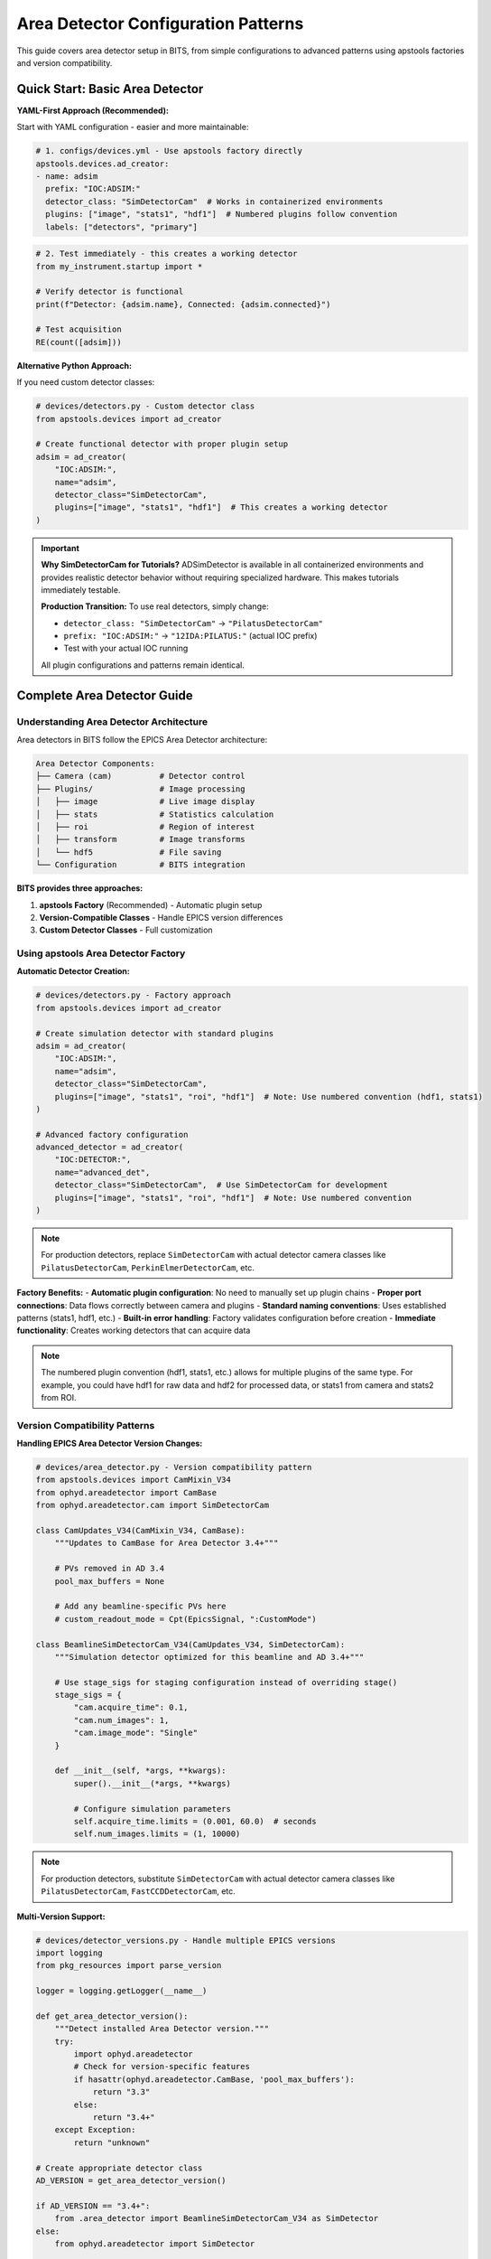 .. _area_detectors:

Area Detector Configuration Patterns
=====================================

This guide covers area detector setup in BITS, from simple configurations to advanced patterns using apstools factories and version compatibility.

Quick Start: Basic Area Detector
---------------------------------

**YAML-First Approach (Recommended):**

Start with YAML configuration - easier and more maintainable:

.. code-block:: yaml

    # 1. configs/devices.yml - Use apstools factory directly
    apstools.devices.ad_creator:
    - name: adsim
      prefix: "IOC:ADSIM:"
      detector_class: "SimDetectorCam"  # Works in containerized environments
      plugins: ["image", "stats1", "hdf1"]  # Numbered plugins follow convention
      labels: ["detectors", "primary"]

.. code-block:: python

    # 2. Test immediately - this creates a working detector
    from my_instrument.startup import *
    
    # Verify detector is functional
    print(f"Detector: {adsim.name}, Connected: {adsim.connected}")
    
    # Test acquisition
    RE(count([adsim]))

**Alternative Python Approach:**

If you need custom detector classes:

.. code-block:: python

    # devices/detectors.py - Custom detector class
    from apstools.devices import ad_creator
    
    # Create functional detector with proper plugin setup
    adsim = ad_creator(
        "IOC:ADSIM:",
        name="adsim", 
        detector_class="SimDetectorCam",
        plugins=["image", "stats1", "hdf1"]  # This creates a working detector
    )

.. important::
   **Why SimDetectorCam for Tutorials?** ADSimDetector is available in all
   containerized environments and provides realistic detector behavior without
   requiring specialized hardware. This makes tutorials immediately testable.
   
   **Production Transition:** To use real detectors, simply change:
   
   - ``detector_class: "SimDetectorCam"`` → ``"PilatusDetectorCam"``
   - ``prefix: "IOC:ADSIM:"`` → ``"12IDA:PILATUS:"`` (actual IOC prefix)
   - Test with your actual IOC running
   
   All plugin configurations and patterns remain identical.

Complete Area Detector Guide
-----------------------------

Understanding Area Detector Architecture
~~~~~~~~~~~~~~~~~~~~~~~~~~~~~~~~~~~~~~~~

Area detectors in BITS follow the EPICS Area Detector architecture:

.. code-block:: text

    Area Detector Components:
    ├── Camera (cam)          # Detector control
    ├── Plugins/              # Image processing
    │   ├── image             # Live image display
    │   ├── stats             # Statistics calculation
    │   ├── roi               # Region of interest
    │   ├── transform         # Image transforms
    │   └── hdf5              # File saving
    └── Configuration         # BITS integration

**BITS provides three approaches:**

1. **apstools Factory** (Recommended) - Automatic plugin setup
2. **Version-Compatible Classes** - Handle EPICS version differences
3. **Custom Detector Classes** - Full customization

Using apstools Area Detector Factory
~~~~~~~~~~~~~~~~~~~~~~~~~~~~~~~~~~~~

**Automatic Detector Creation:**

.. code-block:: python

    # devices/detectors.py - Factory approach
    from apstools.devices import ad_creator

    # Create simulation detector with standard plugins
    adsim = ad_creator(
        "IOC:ADSIM:",
        name="adsim",
        detector_class="SimDetectorCam",
        plugins=["image", "stats1", "roi", "hdf1"]  # Note: Use numbered convention (hdf1, stats1)
    )

    # Advanced factory configuration
    advanced_detector = ad_creator(
        "IOC:DETECTOR:",
        name="advanced_det",
        detector_class="SimDetectorCam",  # Use SimDetectorCam for development
        plugins=["image", "stats1", "roi", "hdf1"]  # Note: Use numbered convention
    )

.. note::
   For production detectors, replace ``SimDetectorCam`` with actual detector
   camera classes like ``PilatusDetectorCam``, ``PerkinElmerDetectorCam``, etc.

**Factory Benefits:**
- **Automatic plugin configuration**: No need to manually set up plugin chains
- **Proper port connections**: Data flows correctly between camera and plugins  
- **Standard naming conventions**: Uses established patterns (stats1, hdf1, etc.)
- **Built-in error handling**: Factory validates configuration before creation
- **Immediate functionality**: Creates working detectors that can acquire data

.. note::
   The numbered plugin convention (hdf1, stats1, etc.) allows for multiple
   plugins of the same type. For example, you could have hdf1 for raw data
   and hdf2 for processed data, or stats1 from camera and stats2 from ROI.

Version Compatibility Patterns
~~~~~~~~~~~~~~~~~~~~~~~~~~~~~~

**Handling EPICS Area Detector Version Changes:**

.. code-block:: python

    # devices/area_detector.py - Version compatibility pattern
    from apstools.devices import CamMixin_V34
    from ophyd.areadetector import CamBase
    from ophyd.areadetector.cam import SimDetectorCam

    class CamUpdates_V34(CamMixin_V34, CamBase):
        """Updates to CamBase for Area Detector 3.4+"""

        # PVs removed in AD 3.4
        pool_max_buffers = None

        # Add any beamline-specific PVs here
        # custom_readout_mode = Cpt(EpicsSignal, ":CustomMode")

    class BeamlineSimDetectorCam_V34(CamUpdates_V34, SimDetectorCam):
        """Simulation detector optimized for this beamline and AD 3.4+"""

        # Use stage_sigs for staging configuration instead of overriding stage()
        stage_sigs = {
            "cam.acquire_time": 0.1,
            "cam.num_images": 1,
            "cam.image_mode": "Single"
        }

        def __init__(self, *args, **kwargs):
            super().__init__(*args, **kwargs)

            # Configure simulation parameters
            self.acquire_time.limits = (0.001, 60.0)  # seconds
            self.num_images.limits = (1, 10000)

.. note::
   For production detectors, substitute ``SimDetectorCam`` with actual detector
   camera classes like ``PilatusDetectorCam``, ``FastCCDDetectorCam``, etc.

**Multi-Version Support:**

.. code-block:: python

    # devices/detector_versions.py - Handle multiple EPICS versions
    import logging
    from pkg_resources import parse_version

    logger = logging.getLogger(__name__)

    def get_area_detector_version():
        """Detect installed Area Detector version."""
        try:
            import ophyd.areadetector
            # Check for version-specific features
            if hasattr(ophyd.areadetector.CamBase, 'pool_max_buffers'):
                return "3.3"
            else:
                return "3.4+"
        except Exception:
            return "unknown"

    # Create appropriate detector class
    AD_VERSION = get_area_detector_version()

    if AD_VERSION == "3.4+":
        from .area_detector import BeamlineSimDetectorCam_V34 as SimDetector
    else:
        from ophyd.areadetector import SimDetector

    logger.info(f"Using Area Detector version: {AD_VERSION}")

.. note::
   This pattern works for any detector type. Replace ``SimDetector`` with
   ``PilatusDetector``, ``FastCCDDetector``, etc. for production systems.

Common Detector Patterns
~~~~~~~~~~~~~~~~~~~~~~~~

**Simulation Detector Pattern:**

.. code-block:: python

    # devices/adsim.py - ADSimDetector setup for development/testing
    from apstools.devices import CamMixin_V34
    from ophyd.areadetector import SimDetector
    from ophyd.areadetector.plugins import ImagePlugin_V34, StatsPlugin_V34
    from ophyd import Component as Cpt

    class ProductionSimDetector(SimDetector):
        """Production-ready simulation detector with optimized plugins."""

        # Use version-compatible plugins (remove leading colons from PV suffixes)
        image = Cpt(ImagePlugin_V34, "image1:")
        stats1 = Cpt(StatsPlugin_V34, "Stats1:")  # Stats1 receives from camera
        stats2 = Cpt(StatsPlugin_V34, "Stats2:")  # Stats2 can receive from ROI

        def __init__(self, *args, **kwargs):
            super().__init__(*args, **kwargs)

            # Configure for realistic simulation
            self.cam.acquire_period.put(0.005)  # 5ms overhead
            self.stats1.kind = "hinted"  # Show in plots

        def collect_dark_images(self, num_images=10):
            """Simulate dark image collection for background subtraction."""
            # Simulate dark collection process
            original_num = self.cam.num_images.get()
            self.cam.num_images.put(num_images)
            self.cam.image_mode.put("Multiple")
            # Implementation continues...

.. note::
   This pattern applies to any detector type. For production systems, replace
   ``SimDetector`` with ``PilatusDetector``, ``PerkinElmerDetector``, etc.

**Fast CCD Pattern:**

.. code-block:: python

    # devices/fastccd.py - Fast CCD configuration
    from ophyd.areadetector import DetectorBase
    from ophyd.areadetector.cam import FastCCDDetectorCam
    from ophyd.areadetector.plugins import HDF5Plugin_V34
    from ophyd import Component as Cpt

    class FastCCDDetector(DetectorBase):
        """Fast CCD detector with HDF5 file writing."""

        cam = Cpt(FastCCDDetectorCam, "cam1:")
        # HDF5 plugin needs comprehensive setup (see 12ID repository for complete example)
        hdf1 = Cpt(HDF5Plugin_V34, "HDF1:",
                   write_path_template="/data/%Y/%m/%d/",
                   # Additional HDF5 configuration required for functionality
                   # - file_path, file_name, file_template must be set
                   # - capture mode and array callbacks need configuration
                   )

        def __init__(self, *args, **kwargs):
            super().__init__(*args, **kwargs)

            # Fast CCD specific configuration
            self.cam.fccd_fw_enable.put(1)  # Enable firmware processing
            self.cam.fccd_sw_enable.put(1)  # Enable software processing
            
            # HDF5 requires additional setup beyond basic Component definition
            # See 12ID repository for complete HDF5 configuration example:
            # - file_path, file_name, file_template must be configured
            # - capture mode and callbacks need proper setup
            # - array port connections must be established

**Area Detector with Custom Processing:**

.. code-block:: python

    # devices/processing_detector.py - Working detector with image processing
    # This example creates a functional detector with ROI and processing capabilities
    from ophyd.areadetector import DetectorBase
    from ophyd.areadetector.plugins import ProcessPlugin_V34, ROIPlugin_V34, StatsPlugin_V34
    from ophyd.areadetector.cam import SimDetectorCam
    from ophyd import Component as Cpt

    class ProcessingDetector(DetectorBase):
        """Working detector with real-time image processing and statistics."""

        # Camera component required for functional detector
        cam = Cpt(SimDetectorCam, "cam1:")

        # Multiple ROIs for different sample regions (remove leading colons)
        roi1 = Cpt(ROIPlugin_V34, "ROI1:", kind="hinted")
        roi2 = Cpt(ROIPlugin_V34, "ROI2:", kind="hinted")
        roi3 = Cpt(ROIPlugin_V34, "ROI3:", kind="hinted")

        # Image processing
        proc1 = Cpt(ProcessPlugin_V34, "Proc1:")
        
        # Statistics plugins that receive from ROI plugins (proper data flow)
        roi1_stats = Cpt(StatsPlugin_V34, "Stats3:")  # Stats3 gets input from ROI1
        roi2_stats = Cpt(StatsPlugin_V34, "Stats4:")  # Stats4 gets input from ROI2

        def setup_rois(self, sample_positions):
            """Configure ROIs for different sample positions."""
            for i, (roi, pos) in enumerate(zip([self.roi1, self.roi2, self.roi3],
                                               sample_positions)):
                roi.min_x.put(pos['x'] - pos['width']//2)
                roi.min_y.put(pos['y'] - pos['height']//2)
                roi.size_x.put(pos['width'])
                roi.size_y.put(pos['height'])

Plugin Configuration Patterns
~~~~~~~~~~~~~~~~~~~~~~~~~~~~~

**File Writing Plugins:**

.. code-block:: python

    # devices/file_writers.py - Advanced file writing
    from ophyd.areadetector.plugins import HDF5Plugin_V34, TIFFPlugin_V34
    from ophyd import Component as Cpt
    from pathlib import Path
    import datetime

    class MultiFormatDetector(DetectorBase):
        """Working detector that saves in multiple formats.
        
        This example provides practical file writing configuration
        based on established beamline patterns.
        """

        # Camera required for functional detector
        cam = Cpt(SimDetectorCam, "cam1:")
        
        # File writing plugins (numbered convention allows multiple plugins)
        hdf1 = Cpt(HDF5Plugin_V34, "HDF1:")  # Primary HDF5 writer
        tiff1 = Cpt(TIFFPlugin_V34, "TIFF1:")  # Quick preview writer
        
        # Stats plugin for monitoring
        stats1 = Cpt(StatsPlugin_V34, "Stats1:")

        def configure_file_writing(self, experiment_name, sample_name):
            """Configure file paths and names."""

            # Create date-based directory structure
            today = datetime.datetime.now()
            data_path = Path(f"/data/{today.year:04d}/{today.month:02d}/{today.day:02d}")

            # HDF5 for analysis (using hdf1 naming convention)
            hdf5_path = data_path / "hdf5"
            self.hdf1.file_path.put(str(hdf5_path))
            self.hdf1.file_name.put(f"{experiment_name}_{sample_name}")
            self.hdf1.file_template.put("%s%s_%06d.h5")

            # TIFF for quick review (using tiff1 naming convention)
            tiff_path = data_path / "tiff"
            self.tiff1.file_path.put(str(tiff_path))
            self.tiff1.file_name.put(f"{experiment_name}_{sample_name}")

**Statistics and ROI Plugins:**

.. code-block:: python

    # devices/analysis_plugins.py - Real-time analysis
    from ophyd.areadetector.plugins import StatsPlugin_V34, ROIPlugin_V34
    from ophyd import Component as Cpt, Signal

    class AnalysisDetector(DetectorBase):
        """Detector with real-time analysis capabilities."""

        # Primary statistics (remove leading colon - PV naming convention)
        stats1 = Cpt(StatsPlugin_V34, "Stats1:")

        # ROI-based statistics (remove leading colons)
        roi1 = Cpt(ROIPlugin_V34, "ROI1:", kind="hinted")
        roi_stats1 = Cpt(StatsPlugin_V34, "Stats2:")  # Stats2 receives from ROI1 plugin

        # Peak finding
        peak_x = Cpt(Signal, value=0, kind="hinted")
        peak_y = Cpt(Signal, value=0, kind="hinted")
        peak_intensity = Cpt(Signal, value=0, kind="hinted")

        def find_beam_center(self):
            """Find beam center using centroid calculation."""
            centroid_x = self.stats1.centroid_x.get()
            centroid_y = self.stats1.centroid_y.get()
            max_value = self.stats1.max_value.get()

            # Update peak position signals
            self.peak_x.put(centroid_x)
            self.peak_y.put(centroid_y)
            self.peak_intensity.put(max_value)

            return centroid_x, centroid_y

Configuration Patterns
~~~~~~~~~~~~~~~~~~~~~~

**Basic Configuration:**

.. code-block:: yaml

    # configs/devices.yml - Standard detector configuration
    my_instrument.devices.ProductionSimDetector:
    - name: adsim
      prefix: "IOC:ADSIM:"
      labels: ["detectors", "primary"]

    # apstools factory configuration
    apstools.devices.ad_creator:
    - name: fast_detector
      # Factory arguments
      prefix: "IOC:ADSIM2:"
      detector_class: "SimDetectorCam"  # Use SimDetectorCam for development
      plugins: ["image", "stats1", "hdf1"]  # Use numbered plugin convention
      labels: ["detectors", "fast"]

.. note::
   For production, replace ``SimDetectorCam`` with actual detector classes
   like ``FastCCDDetectorCam``, ``PilatusDetectorCam``, etc.

**Environment-Specific Configuration:**

.. code-block:: yaml

    # configs/devices_aps_only.yml - Production detectors
    my_instrument.devices.ProductionPilatus:  # Replace with actual detector class
    - name: pilatus_real
      prefix: "12IDA:PILATUS:"
      labels: ["detectors", "primary"]
      # Custom initialization
      init_kwargs:
        acquire_time: 0.1
        file_path: "/data/pilatus/"

.. code-block:: yaml

    # configs/devices.yml - Development/simulation
    ophyd.areadetector.SimDetector:
    - name: adsim_dev
      prefix: "SIM:ADSIM:"
      labels: ["detectors", "primary"]
      # Simulation parameters
      init_kwargs:
        noise: true
        image_width: 1024  # Typical detector dimensions
        image_height: 1024

Integration with Plans
~~~~~~~~~~~~~~~~~~~~~

**Detector in Scan Plans:**

.. code-block:: python

    # plans/detector_scans.py - Detector-specific scan plans
    from bluesky.plans import count, scan
    from bluesky import plan_stubs as bps

    def detector_count(detector, *, num=1, delay=0, acquire_time=0.1):
        """Count plan with detector-specific setup.
        
        Parameters passed as keyword arguments for clarity and safety.
        This plan DOES publish Bluesky documents (start, event, stop).
        """

        # Configure detector parameters (passed as plan arguments)
        yield from bps.mv(detector.cam.acquire_time, acquire_time)
        yield from bps.mv(detector.cam.num_images, 1)

        # Execute count with proper document publishing
        yield from count([detector], num=num, delay=delay)

    def detector_series(detector, *, num_images, exposure_time):
        """Collect a series of images.
        
        IMPORTANT: This plan does NOT publish normal Bluesky documents.
        It only triggers and reads - no start/event/stop documents.
        Use detector_count() if you need full document publishing.
        """

        # Configure for series acquisition (parameters as keyword args)
        yield from bps.mv(detector.cam.acquire_time, exposure_time)
        yield from bps.mv(detector.cam.num_images, num_images)
        yield from bps.mv(detector.cam.image_mode, "Multiple")

        # Trigger acquisition - NO document publishing
        yield from bps.trigger_and_read([detector])

**Detector Alignment Plans:**

.. code-block:: python

    # plans/detector_alignment.py - Detector positioning
    from apstools.plans import lineup2
    from bluesky import plan_stubs as bps

    def align_detector_distance(detector, distance_motor, *, nominal_distance, 
                               scan_range=10, num_points=21):
        """Align detector to optimal distance.
        
        Parameters passed as keyword arguments for safety and clarity.
        """

        # Scan around nominal position (parameters as keyword args)
        yield from lineup2(
            [detector.stats1.total],
            distance_motor,
            nominal_distance - scan_range,  # mm
            nominal_distance + scan_range,  # mm
            num_points
        )

Data Management Integration
~~~~~~~~~~~~~~~~~~~~~~~~~~

**Metadata Collection:**

.. code-block:: python

    # devices/detector_metadata.py - Metadata integration
    from ophyd import Device, Component as Cpt, Signal

    class DetectorMetadata(Device):
        """Collect detector metadata for data management.
        
        This metadata gets automatically included in Bluesky documents
        when using kind="config" - essential for data analysis.
        """

        # Detector configuration (automatically saved with each scan)
        exposure_time = Cpt(Signal, kind="config")  # Current exposure setting
        num_images = Cpt(Signal, kind="config")     # Images per acquisition
        detector_distance = Cpt(Signal, kind="config") # Sample-to-detector distance

        # Environmental conditions (for data quality assessment)
        detector_temperature = Cpt(EpicsSignal, ":TEMP:RBV", kind="config")

        # Calibration information (essential for data analysis)
        pixel_size = Cpt(Signal, value=0.172, kind="config")  # mm per pixel
        wavelength = Cpt(Signal, kind="config")  # X-ray wavelength in Angstroms

**File Management:**

.. code-block:: python

    # callbacks/detector_files.py - File management
    from apstools.callbacks import NXWriter
    from pathlib import Path

    class DetectorFileManager:
        """Practical file management for area detectors.
        
        This example shows working file management patterns used
        in production beamlines. Handles directory creation,
        file naming, and metadata integration.
        """

        def __init__(self, detector, base_path="/data"):
            self.detector = detector
            self.base_path = Path(base_path)
            # Validate detector has required file writing capability
            if not hasattr(detector, 'hdf1'):
                raise ValueError(f"Detector {detector.name} lacks hdf1 plugin")

        def setup_scan_files(self, scan_id, sample_name):
            """Configure files for a scan."""

            scan_dir = self.base_path / f"scan_{scan_id:04d}"
            scan_dir.mkdir(exist_ok=True)

            # Configure HDF5 file (using hdf1 naming convention)
            self.detector.hdf1.file_path.put(str(scan_dir))
            self.detector.hdf1.file_name.put(f"{sample_name}")

            # Setup NeXus writer
            nx_writer = NXWriter(str(scan_dir / f"{sample_name}.nx.hdf5"))
            return nx_writer

Troubleshooting Area Detectors
~~~~~~~~~~~~~~~~~~~~~~~~~~~~~~

**Common Issues and Practical Solutions:**

1. **Plugin Connection Errors** (Most common cause of non-functional detectors):

   .. code-block:: bash

       # Check plugin connections - data flow must be correct
       caget IOC:ADSIM:cam1:ArrayPort      # Should show "DET"
       caget IOC:ADSIM:image1:NDArrayPort  # Should show "DET"
       caget IOC:ADSIM:Stats1:NDArrayPort  # Should show "DET" or "ROI1"

       # Verify plugin enable status - plugins must be enabled
       caget IOC:ADSIM:image1:EnableCallbacks  # Should be 1
       caget IOC:ADSIM:Stats1:EnableCallbacks  # Should be 1

2. **HDF5 File Writing Problems** (HDF5 needs more than default setup):

   .. code-block:: python

       # Check complete HDF5 configuration (using hdf1 convention)
       print(f"File path: {detector.hdf1.file_path.get()}")
       print(f"File name: {detector.hdf1.file_name.get()}")
       print(f"File template: {detector.hdf1.file_template.get()}")
       print(f"Write mode: {detector.hdf1.file_write_mode.get()}")
       print(f"Capture status: {detector.hdf1.capture.get()}")
       print(f"Array port: {detector.hdf1.nd_array_port.get()}")  # Must match source
       
       # HDF5 plugin often needs explicit configuration:
       # detector.hdf1.file_path.put("/data/experiment/")
       # detector.hdf1.file_name.put("sample_001")
       # detector.hdf1.file_template.put("%s%s_%06d.h5")

3. **Memory and Buffer Issues:**

   .. code-block:: bash

       # Check memory pools
       caget IOC:ADSIM:cam1:PoolMaxBuffers
       caget IOC:ADSIM:cam1:PoolUsedBuffers

**Diagnostic Tools:**

.. code-block:: python

    # devices/detector_diagnostics.py - Diagnostic utilities
    def diagnose_detector(detector):
        """Run comprehensive detector diagnostics."""

        print(f"Detector: {detector.name}")
        print(f"Connection: {detector.connected}")
        print(f"Acquire state: {detector.cam.acquire.get()}")
        print(f"Array size: {detector.cam.array_size.get()}")

        # Check plugins (using numbered convention)
        for plugin_name in ['image', 'stats1', 'hdf1']:
            if hasattr(detector, plugin_name):
                plugin = getattr(detector, plugin_name)
                print(f"{plugin_name}: enabled={plugin.enable.get()}")

AI Integration Guidelines
~~~~~~~~~~~~~~~~~~~~~~~~

**bAIt Analysis Patterns:**

.. code-block:: python

    # AI rules for area detector validation
    def analyze_detector_config(detector_config):
        """bAIt rules for detector analysis."""

        validation_rules = {
            "version_compatibility": "Check for apstools mixins",
            "plugin_connections": "Verify proper port connections",
            "file_paths": "Ensure writable file paths",
            "memory_configuration": "Check buffer pool settings",
            "performance_optimization": "Validate acquisition settings"
        }

        return validate_detector_rules(detector_config, validation_rules)

Best Practices Summary
~~~~~~~~~~~~~~~~~~~~~~

**DO:**
- **Use apstools factory** for standard detectors - creates working detectors immediately
- **Follow numbered plugin conventions** (hdf1, stats1) - allows multiple plugins
- **Remove leading colons** from PV suffixes - correct EPICS naming
- **Configure HDF5 completely** - file_path, file_name, file_template required
- **Connect stats to ROI plugins** - proper data flow for analysis
- **Test with simulation first** - verify patterns before production hardware
- **Pass plan parameters as kwargs** - safer and clearer than positional args
- **Document Bluesky publishing differences** - critical for data collection

**DON'T:**
- Use "hdf5" or "stats" without numbers - breaks convention
- Include leading colons in plugin PV suffixes - incorrect naming
- Create examples that don't produce working detectors - no practical value
- Skip HDF5 detailed configuration - plugin won't function properly
- Connect stats plugins directly to camera when ROI analysis needed
- Assume all plans publish documents - some only trigger/read
- Hardcode parameters in plans - use kwargs for flexibility

**Validation Checklist:**

Before moving to production, verify your detector setup:

.. code-block:: python

    # Test detector functionality
    print(f"Connected: {detector.connected}")
    print(f"Plugins enabled: {detector.hdf1.enable.get()}")
    print(f"File path set: {detector.hdf1.file_path.get()}")
    
    # Test acquisition
    detector.stage()  # Should not raise exceptions
    detector.unstage()
    
    # Test with Bluesky
    RE(count([detector]))  # Should complete successfully

**Next Steps:**

1. :doc:`Create detector-specific scan plans <creating_plans>`
2. :doc:`Integrate with data management workflows <dm>`  
3. :doc:`Set up queue server for detector operations <qserver>`
4. **Reference 12ID repository** for complete HDF5 configuration examples
